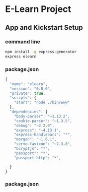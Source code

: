 * E-Learn Project
** App and Kickstart Setup
*** command line
    #+begin_src sh
    npm install -g express-generator
    express elearn
    #+end_src
*** package.json
    #+begin_src javascript
    {
      "name": "elearn",
      "version": "0.0.0",
      "private": true,
      "scripts": {
        "start": "node ./bin/www"
      },
      "dependencies": {
        "body-parser": "~1.13.2",
        "cookie-parser": "~1.3.5",
        "debug": "~2.2.0",
        "express": "~4.13.1",
        "express-handlebars": "*",
        "morgan": "~1.6.1",
        "serve-favicon": "~2.3.0",
        "bcryptjs": "*",
        "passport": "*",
        "passport-http": "*",

      }
    }
    #+end_src
*** package.json
    #+begin_src javascript
    #+end_src
